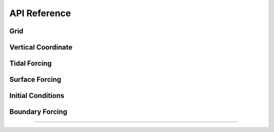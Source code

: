 API Reference
#############


Grid
------------------------

.. autosummary::
   :toctree: generated/

   roms_tools.Grid

Vertical Coordinate
------------------------

.. autosummary::
   :toctree: generated/

   roms_tools.VerticalCoordinate

Tidal Forcing
------------------

.. autosummary::
   :toctree: generated/

   roms_tools.TidalForcing

Surface Forcing
----------------

.. autosummary::
   :toctree: generated/

   roms_tools.SurfaceForcing

Initial Conditions
--------------------

.. autosummary::
   :toctree: generated/

   roms_tools.InitialConditions

Boundary Forcing
--------------------

.. autosummary::
   :toctree: generated/

   roms_tools.BoundaryForcing

=======
